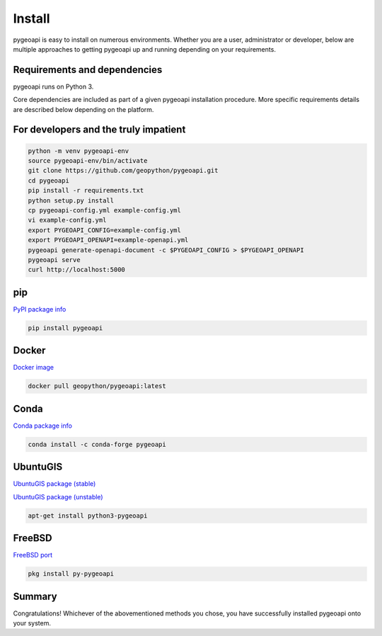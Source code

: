 .. _install:

Install
=======

pygeoapi is easy to install on numerous environments.  Whether you are a user, administrator or developer, below
are multiple approaches to getting pygeoapi up and running depending on your requirements.

Requirements and dependencies
-----------------------------

pygeoapi runs on Python 3.

Core dependencies are included as part of a given pygeoapi installation procedure.  More specific requirements
details are described below depending on the platform.


For developers and the truly impatient
--------------------------------------

.. code-block:: bash

   python -m venv pygeoapi-env
   source pygeoapi-env/bin/activate
   git clone https://github.com/geopython/pygeoapi.git
   cd pygeoapi
   pip install -r requirements.txt
   python setup.py install
   cp pygeoapi-config.yml example-config.yml
   vi example-config.yml
   export PYGEOAPI_CONFIG=example-config.yml
   export PYGEOAPI_OPENAPI=example-openapi.yml
   pygeoapi generate-openapi-document -c $PYGEOAPI_CONFIG > $PYGEOAPI_OPENAPI
   pygeoapi serve
   curl http://localhost:5000


pip
---

`PyPI package info <https://pypi.org/project/pygeoapi>`_

.. code-block:: bash

   pip install pygeoapi

Docker
------

`Docker image <https://hub.docker.com/r/geopython/pygeoapi>`_

.. code-block:: bash

   docker pull geopython/pygeoapi:latest

Conda
-----

`Conda package info <https://anaconda.org/conda-forge/pygeoapi>`_

.. code-block:: bash

   conda install -c conda-forge pygeoapi

UbuntuGIS
---------

`UbuntuGIS package (stable) <https://launchpad.net/%7Eubuntugis/+archive/ubuntu/ppa/+sourcepub/10758317/+listing-archive-extra>`_

`UbuntuGIS package (unstable) <https://launchpad.net/~ubuntugis/+archive/ubuntu/ubuntugis-unstable/+sourcepub/10933910/+listing-archive-extra>`_

.. code-block:: bash

   apt-get install python3-pygeoapi

FreeBSD
-------

`FreeBSD port <https://www.freshports.org/graphics/py-pygeoapi>`_

.. code-block:: bash

   pkg install py-pygeoapi


Summary
-------
Congratulations!  Whichever of the abovementioned methods you chose, you have successfully installed pygeoapi
onto your system.
